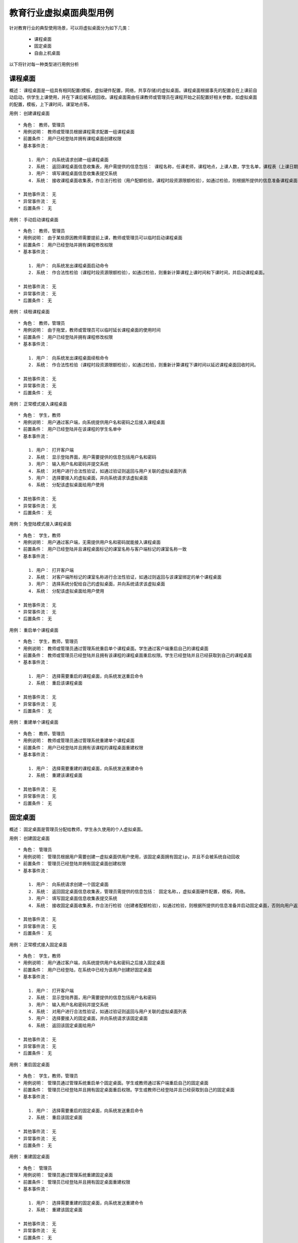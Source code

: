 教育行业虚拟桌面典型用例
==============================

针对教育行业的典型使用场景，可以将虚拟桌面分为如下几类：

        * 课程桌面
        * 固定桌面
        * 自由上机桌面

以下将针对每一种类型进行用例分析

课程桌面
------------------------------

概述： 课程桌面是一组具有相同配置(模板，虚拟硬件配置，网络，共享存储)的虚拟桌面。课程桌面根据事先的配置会在上课前自动启动，供学生上课使用，并在下课后被系统回收。课程桌面需由任课教师或管理员在课程开始之前配置好相关参数，如虚拟桌面的配置，模板，上下课时间，课室地点等。


用例： 创建课程桌面 ::

    * 角色： 教师，管理员
    * 用例说明： 教师或管理员根据课程需求配置一组课程桌面
    * 前置条件： 用户已经登陆并拥有课程桌面创建权限
    * 基本事件流：

        1. 用户： 向系统请求创建一组课程桌面
        2. 系统： 返回课程桌面信息收集表，用户需提供的信息包括： 课程名称，任课老师，课程地点，上课人数，学生名单，课程表（上课日期，上课时间，下课时间），虚拟桌面硬件配置，模板，网络，共享存储。
        3. 用户： 填写课程桌面信息收集表提交系统
        4. 系统： 接收课程桌面收集表，作合法行检验（用户配额检验，课程时段资源限额检验），如通过检验，则根据所提供的信息准备课程桌面，否则向用户返回失败信息。

    * 其他事件流： 无
    * 异常事件流： 无
    * 后置条件： 无


用例： 手动启动课程桌面 ::

    * 角色： 教师，管理员
    * 用例说明： 由于某些原因教师需要提前上课，教师或管理员可以临时启动课程桌面
    * 前置条件： 用户已经登陆并拥有课程修改权限
    * 基本事件流：

        1. 用户： 向系统发出课程桌面启动命令
        2. 系统： 作合法性检验（课程时段资源限额检验），如通过检验，则重新计算课程上课时间和下课时间，并启动课程桌面。

    * 其他事件流： 无
    * 异常事件流： 无
    * 后置条件： 无


用例： 续租课程桌面 ::

    * 角色： 教师，管理员
    * 用例说明： 由于拖堂，教师或管理员可以临时延长课程桌面的使用时间
    * 前置条件： 用户已经登陆并拥有课程修改权限
    * 基本事件流：

        1. 用户： 向系统发出课程桌面续租命令
        2. 系统： 作合法性检验（课程时段资源限额检验），如通过检验，则重新计算课程下课时间以延迟课程桌面回收时间。

    * 其他事件流： 无
    * 异常事件流： 无
    * 后置条件： 无


用例： 正常模式接入课程桌面 ::

    * 角色： 学生，教师
    * 用例说明： 用户通过客户端，向系统提供用户名和密码之后接入课程桌面
    * 前置条件： 用户已经登陆并在该课程的学生名单中
    * 基本事件流：

        1. 用户： 打开客户端
        2. 系统： 显示登陆界面，用户需要提供的信息包括用户名和密码
        3. 用户： 输入用户名和密码并提交系统
        4. 系统： 对用户进行合法性验证，如通过验证则返回与用户关联的虚拟桌面列表
        5. 用户： 选择要接入的虚拟桌面，并向系统请求该虚拟桌面
        6. 系统： 分配该虚拟桌面给用户使用

    * 其他事件流： 无
    * 异常事件流： 无
    * 后置条件： 无


用例： 免登陆模式接入课程桌面 ::

    * 角色： 学生，教师
    * 用例说明： 用户通过客户端，无需提供用户名和密码就能接入课程桌面
    * 前置条件： 用户已经登陆并且课程桌面标记的课室名称与客户端标记的课室名称一致
    * 基本事件流：

        1. 用户： 打开客户端
        2. 系统： 对客户端所标记的课室名称进行合法性验证，如通过则返回与该课室绑定的单个课程桌面
        3. 用户： 选择系统分配给自己的虚拟桌面，并向系统请求该虚拟桌面
        4. 系统： 分配该虚拟桌面给用户使用

    * 其他事件流： 无
    * 异常事件流： 无
    * 后置条件： 无


用例： 重启单个课程桌面 ::

    * 角色： 学生，教师，管理员
    * 用例说明： 教师或管理员通过管理系统重启单个课程桌面。学生通过客户端重启自己的课程桌面
    * 前置条件： 教师或管理员已经登陆并且拥有该课程的课程桌面重启权限。学生已经登陆并且已经获取到自己的课程桌面
    * 基本事件流：

        1. 用户： 选择需要重启的课程桌面，向系统发送重启命令
        2. 系统： 重启该课程桌面

    * 其他事件流： 无
    * 异常事件流： 无
    * 后置条件： 无


用例： 重建单个课程桌面 ::

    * 角色： 教师，管理员
    * 用例说明： 教师或管理员通过管理系统重建单个课程桌面
    * 前置条件： 用户已经登陆并且拥有该课程的课程桌面重建权限
    * 基本事件流：

        1. 用户： 选择需要重建的课程桌面，向系统发送重建命令
        2. 系统： 重建该课程桌面

    * 其他事件流： 无
    * 异常事件流： 无
    * 后置条件： 无


固定桌面
------------------------------

概述： 固定桌面是管理员分配给教师，学生永久使用的个人虚拟桌面。

用例： 创建固定桌面 ::

    * 角色： 管理员
    * 用例说明： 管理员根据用户需要创建一虚拟桌面供用户使用，该固定桌面拥有固定ip，并且不会被系统自动回收
    * 前置条件： 管理员已经登陆并拥有固定桌面创建权限
    * 基本事件流：

        1. 用户： 向系统请求创建一个固定桌面
        2. 系统： 返回固定桌面信息收集表，管理员需提供的信息包括： 固定名称，，虚拟桌面硬件配置，模板，网络。
        3. 用户： 填写固定桌面信息收集表提交系统
        4. 系统： 接收固定桌面收集表，作合法行检验（创建者配额检验），如通过检验，则根据所提供的信息准备并启动固定桌面，否则向用户返回失败信息。

    * 其他事件流： 无
    * 异常事件流： 无
    * 后置条件： 无


用例： 正常模式接入固定桌面 ::

    * 角色： 学生，教师
    * 用例说明： 用户通过客户端，向系统提供用户名和密码之后接入固定桌面
    * 前置条件： 用户已经登陆，在系统中已经为该用户创建好固定桌面
    * 基本事件流：

        1. 用户： 打开客户端
        2. 系统： 显示登陆界面，用户需要提供的信息包括用户名和密码
        3. 用户： 输入用户名和密码并提交系统
        4. 系统： 对用户进行合法性验证，如通过验证则返回与用户关联的虚拟桌面列表
        5. 用户： 选择要接入的固定桌面，并向系统请求该固定桌面
        6. 系统： 返回该固定桌面给用户

    * 其他事件流： 无
    * 异常事件流： 无
    * 后置条件： 无


用例： 重启固定桌面 ::

    * 角色： 学生，教师，管理员
    * 用例说明： 管理员通过管理系统重启单个固定桌面。学生或教师通过客户端重启自己的固定桌面
    * 前置条件： 管理员已经登陆并且拥有固定桌面重启权限。学生或教师已经登陆并且已经获取到自己的固定桌面
    * 基本事件流：

        1. 用户： 选择需要重启的固定桌面，向系统发送重启命令
        2. 系统： 重启该固定桌面

    * 其他事件流： 无
    * 异常事件流： 无
    * 后置条件： 无


用例： 重建固定桌面 ::

    * 角色： 管理员
    * 用例说明： 管理员通过管理系统重建固定桌面
    * 前置条件： 管理员已经登陆并且拥有固定桌面重建权限
    * 基本事件流：

        1. 用户： 选择需要重建的固定桌面，向系统发送重建命令
        2. 系统： 重建该固定桌面

    * 其他事件流： 无
    * 异常事件流： 无
    * 后置条件： 无


自由上机桌面
------------------------------
略
